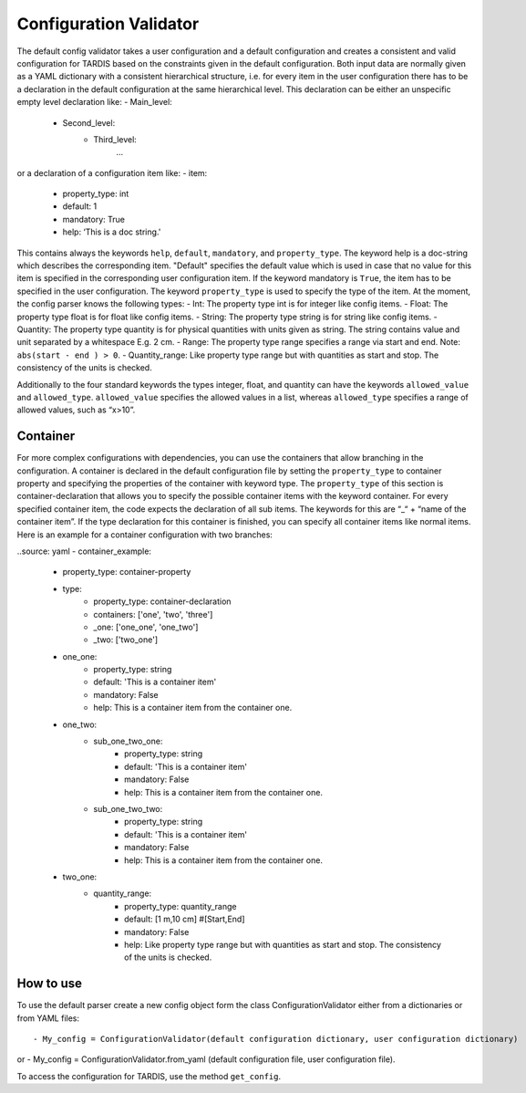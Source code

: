 ***********************
Configuration Validator
***********************

The default config validator takes a user configuration and a default configuration and creates a consistent and valid configuration for TARDIS based on the constraints given in the default configuration. Both input data are normally given as a YAML dictionary with a consistent hierarchical structure, i.e. for every item in the user configuration there has to be a declaration in the default configuration at the same hierarchical level. This declaration can be either an unspecific empty level declaration like:
- Main_level:
	- Second_level:
		- Third_level:
			…
or a declaration of a configuration item like:
- item:
        - property_type: int
        - default: 1
        - mandatory: True
        - help:  ‘This is a doc string.'
        
This contains always  the keywords ``help``, ``default``, ``mandatory``, and ``property_type``. The keyword help is  a doc-string which describes the corresponding item. "Default" specifies the default value which is used in case that no value for this item is specified in the corresponding user configuration item. If the keyword mandatory is ``True``, the item has to be specified in the user configuration. The keyword ``property_type`` is used to specify the type of the item. At the moment, the config parser knows the following types:
- Int: The property type int is for integer like config items.
- Float: The property type float is for float like config items.
- String: The property type string is for string like config items.
- Quantity: The property type quantity is for physical quantities with units given as string. The string contains value and unit separated by a whitespace E.g. 2 cm.
- Range: The property type range specifies a range via start and end. Note: ``abs(start - end ) > 0``.
- Quantity_range: Like property type range but with quantities as start and stop. The consistency of the units is checked.


Additionally to the four standard keywords the types integer, float, and quantity can have the keywords ``allowed_value`` and ``allowed_type``. ``allowed_value`` specifies the allowed values in a list, whereas ``allowed_type`` specifies a range of allowed values, such as “x>10”.

Container
^^^^^^^^^

For more complex configurations with dependencies, you can use the containers that allow branching in the configuration. A container is declared in the default configuration file by setting the  ``property_type`` to container property and specifying the properties of the container with keyword type. The ``property_type`` of this section is container-declaration that allows you to specify the possible container items with the keyword container. For every specified container item, the code expects the declaration of all sub items. The keywords for this are “_“ + “name of the container item”.
If the type declaration for this container is finished, you can specify all container items like normal items. Here is an example for a container configuration with two branches:

..source: yaml
- container_example:
        - property_type: container-property
        - type:
            - property_type: container-declaration
            - containers: ['one', 'two', 'three']
            - _one: ['one_one', 'one_two']
            - _two: ['two_one']

        - one_one:
            - property_type: string
            - default: 'This is a container item'
            - mandatory: False
            - help: This is a container item from the container one.
        
        - one_two:
            - sub_one_two_one:
                - property_type: string
                - default: 'This is a container item'
                - mandatory: False
                - help: This is a container item from the container one.
            - sub_one_two_two:
                - property_type: string
                - default: 'This is a container item'
                - mandatory: False
                - help: This is a container item from the container one.
        
        - two_one:
            - quantity_range:
                - property_type: quantity_range
                - default: [1 m,10 cm] #[Start,End]
                - mandatory: False
                - help:  Like property type range but with quantities as start and stop. The consistency of the units is checked.

How to use
^^^^^^^^^^
                
To use the default parser create a new config object form the class ConfigurationValidator either from a dictionaries or from YAML files::

- My_config = ConfigurationValidator(default configuration dictionary, user configuration dictionary)

or
- My_config = ConfigurationValidator.from_yaml (default configuration file, user configuration file).

To access the configuration for TARDIS, use the method ``get_config``.


